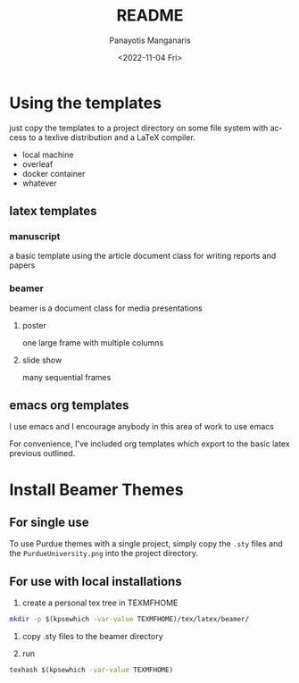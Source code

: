 #+options: ':nil *:t -:t ::t <:t H:3 \n:nil ^:t arch:headline
#+options: author:t broken-links:nil c:nil creator:nil
#+options: d:(not "LOGBOOK") date:t e:t email:nil f:t inline:t num:t
#+options: p:nil pri:nil prop:nil stat:t tags:t tasks:t tex:t
#+options: timestamp:t title:t toc:t todo:t |:t
#+title: README
#+date: <2022-11-04 Fri>
#+author: Panayotis Manganaris
#+email: panos.manganaris@gmail.com
#+language: en
#+select_tags: export
#+exclude_tags: noexport
#+creator: Emacs 29.0.50 (Org mode 9.5.5)
#+cite_export:
* Using the templates
just copy the templates to a project directory on some file system
with access to a texlive distribution and a LaTeX compiler.
- local machine
- overleaf
- docker container
- whatever
** latex templates
*** manuscript
a basic template using the article document class for writing reports
and papers
*** beamer
beamer is a document class for media presentations
**** poster
one large frame with multiple columns
**** slide show
many sequential frames
** emacs org templates
I use emacs and I encourage anybody in this area of work to use emacs

For convenience, I've included org templates which export to the basic
latex previous outlined.
* Install Beamer Themes
** For single use
To use Purdue themes with a single project, simply copy the =.sty=
files and the =PurdueUniversity.png= into the project directory.

** For use with local installations
1. create a personal tex tree in TEXMFHOME
#+begin_src bash
  mkdir -p $(kpsewhich -var-value TEXMFHOME)/tex/latex/beamer/
#+end_src

2. copy .sty files to the beamer directory

3. run
#+begin_src bash
  texhash $(kpsewhich -var-value TEXMFHOME)
#+end_src
